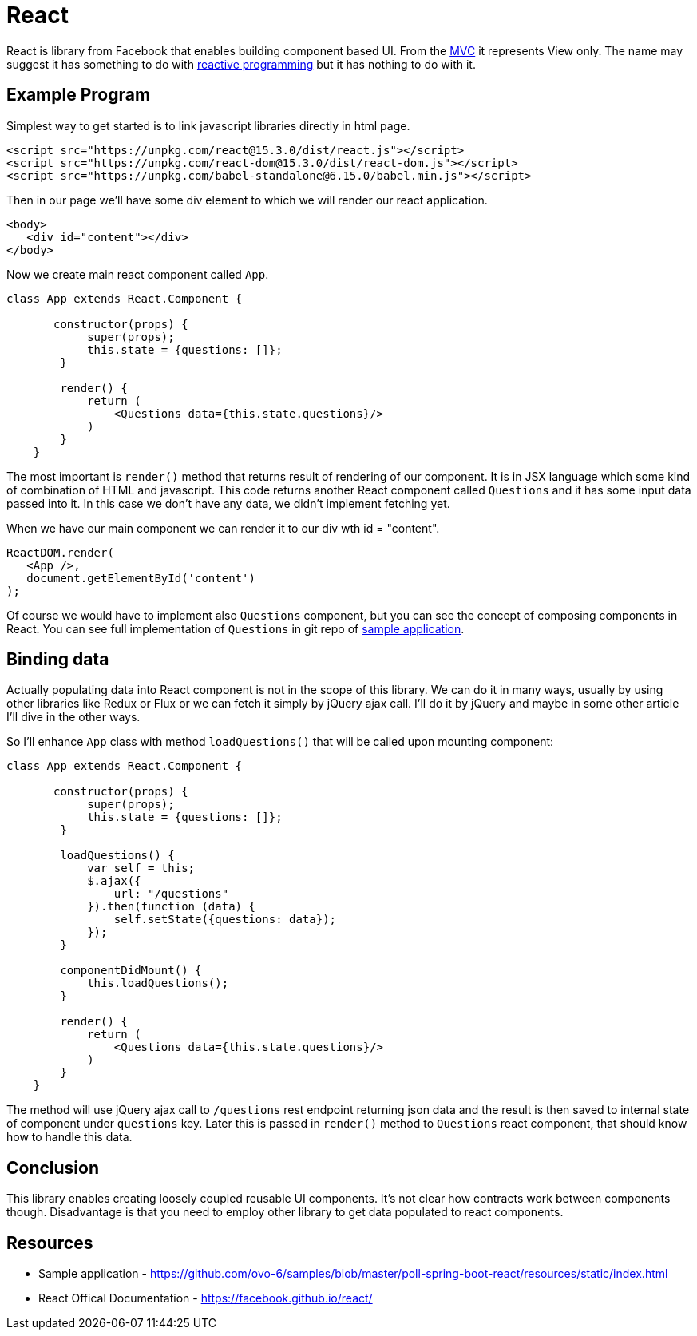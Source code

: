 = React
:hp-tags: ui, react

React is library from Facebook that enables building component based UI. From the https://en.wikipedia.org/wiki/Model%E2%80%93view%E2%80%93controller[MVC] it represents View only. The name may suggest it has something to do with http://www.reactivemanifesto.org/[reactive programming] but it has nothing to do with it.

== Example Program

Simplest way to get started is to link javascript libraries directly in html page.
[source,html]
----
<script src="https://unpkg.com/react@15.3.0/dist/react.js"></script>
<script src="https://unpkg.com/react-dom@15.3.0/dist/react-dom.js"></script>
<script src="https://unpkg.com/babel-standalone@6.15.0/babel.min.js"></script>
----

Then in our page we'll have some div element to which we will render our react application.

[source,html]
----
<body>
   <div id="content"></div>
</body>    
----

Now we create main react component called `App`.

[source,babel]
----
class App extends React.Component {
       
       constructor(props) {
            super(props);
            this.state = {questions: []};
        }

        render() {
            return (
            	<Questions data={this.state.questions}/>
            )
        }
    }
----

The most important is `render()` method that returns result of rendering of our component. It is in JSX language which some kind of combination of HTML and javascript. This code returns another React component called `Questions` and it has some input data passed into it. In this case we don't have any data, we didn't implement fetching yet. 

When we have our main component we can render it to our div  wth id = "content".

[source,babel]
----
ReactDOM.render(
   <App />,
   document.getElementById('content')
);
----

Of course we would have to implement also `Questions` component, but you can see the concept of composing components in React. You can see full implementation of `Questions` in git repo of https://github.com/ovo-6/samples/blob/master/poll-spring-boot-react/resources/static/index.html[sample application].

== Binding data
Actually populating data into React component is not in the scope of this library. We can do it in many ways, usually by using other libraries like Redux or Flux or we can fetch it simply by jQuery ajax call. I'll do it by jQuery and maybe in some other article I'll dive in the other ways.

So I'll enhance `App` class with method `loadQuestions()` that will be called upon mounting component:

[source,babel]
----
class App extends React.Component {
       
       constructor(props) {
            super(props);
            this.state = {questions: []};
        }
        
        loadQuestions() {
            var self = this;
            $.ajax({
                url: "/questions"
            }).then(function (data) {
                self.setState({questions: data});
            });
        }

        componentDidMount() {
            this.loadQuestions();
        }

        render() {
            return (
            	<Questions data={this.state.questions}/>
            )
        }
    }
----

The method will use jQuery ajax call to `/questions` rest endpoint returning json data and the result is then saved to internal state of component under `questions` key. Later this is passed in `render()` method to `Questions` react component, that should know how to handle this data.

== Conclusion
This library enables creating loosely coupled reusable UI components. It's not clear how contracts work between components though. Disadvantage is that you need to employ other library to get data populated to react components.

== Resources
* Sample application - https://github.com/ovo-6/samples/blob/master/poll-spring-boot-react/resources/static/index.html
* React Offical Documentation - https://facebook.github.io/react/